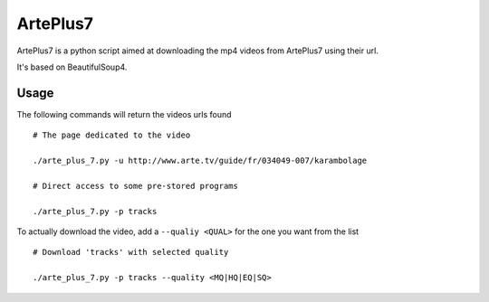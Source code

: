 =========
ArtePlus7
=========

ArtePlus7 is a python script aimed at downloading the mp4 videos from
ArtePlus7 using their url.

It's based on BeautifulSoup4.

Usage
-----

The following commands will return the videos urls found

::

    # The page dedicated to the video

    ./arte_plus_7.py -u http://www.arte.tv/guide/fr/034049-007/karambolage

    # Direct access to some pre-stored programs

    ./arte_plus_7.py -p tracks

To actually download the video, add a ``--qualiy <QUAL>`` for the one
you want from the list

::

    # Download 'tracks' with selected quality

    ./arte_plus_7.py -p tracks --quality <MQ|HQ|EQ|SQ>
